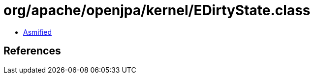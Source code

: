 = org/apache/openjpa/kernel/EDirtyState.class

 - link:EDirtyState-asmified.java[Asmified]

== References

